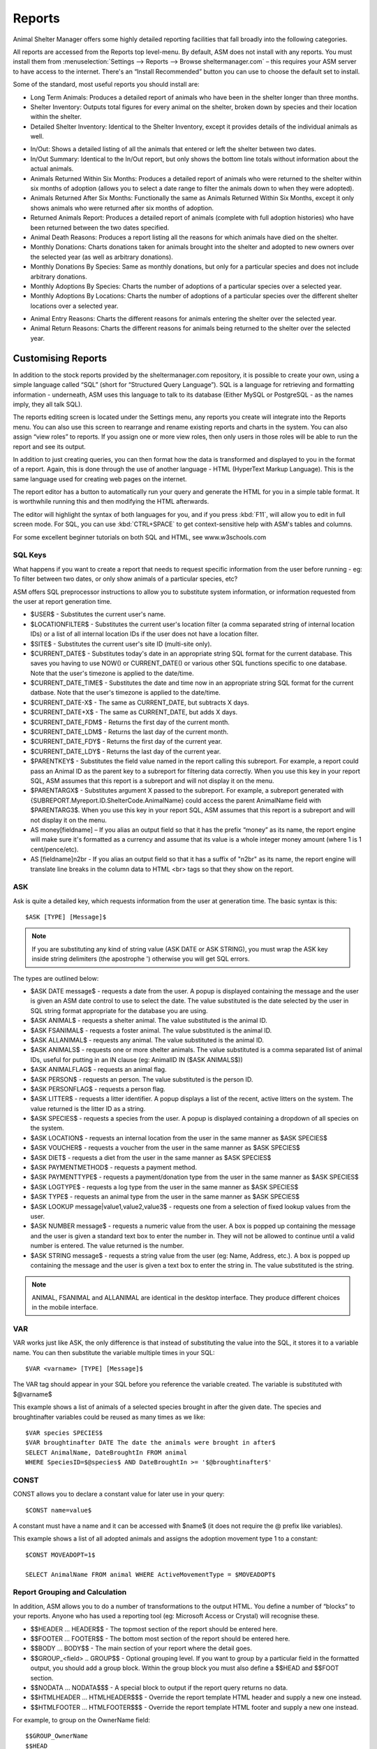 Reports
=======

Animal Shelter Manager offers some highly detailed reporting facilities that
fall broadly into the following categories.

All reports are accessed from the Reports top level-menu. By default, ASM does
not install with any reports. You must install them from
:menuselection:`Settings --> Reports --> Browse sheltermanager.com` – this
requires your ASM server to have access to the internet. There's an “Install
Recommended” button you can use to choose the default set to install.

Some of the standard, most useful reports you should install are:

* Long Term Animals: Produces a detailed report of animals who have been in the
  shelter longer than three months. 

* Shelter Inventory: Outputs total figures for every animal on the shelter,
  broken down by species and their location within the shelter. 

* Detailed Shelter Inventory: Identical to the Shelter Inventory, except it
  provides details of the individual animals as well.

.. image:: images/reports_inout.png

* In/Out: Shows a detailed listing of all the animals that entered or left the
  shelter between two dates. 

* In/Out Summary: Identical to the In/Out report, but only shows the bottom
  line totals without information about the actual animals. 

* Animals Returned Within Six Months: Produces a detailed report of animals who
  were returned to the shelter within six months of adoption (allows you to
  select a date range to filter the animals down to when they were adopted). 

* Animals Returned After Six Months: Functionally the same as Animals Returned
  Within Six Months, except it only shows animals who were returned after six
  months of adoption. 

* Returned Animals Report: Produces a detailed report of animals (complete with
  full adoption histories) who have been returned between the two dates
  specified. 

* Animal Death Reasons: Produces a report listing all the reasons for which
  animals have died on the shelter. 

* Monthly Donations: Charts donations taken for animals brought into the
  shelter and adopted to new owners over the selected year (as well as
  arbitrary donations). 

* Monthly Donations By Species: Same as monthly donations, but only for a
  particular species and does not include arbitrary donations. 

* Monthly Adoptions By Species: Charts the number of adoptions of a particular
  species over a selected year. 

* Monthly Adoptions By Locations: Charts the number of adoptions of a
  particular species over the different shelter locations over a selected year. 

.. image:: images/reports_entryreasons.png

* Animal Entry Reasons: Charts the different reasons for animals entering the
  shelter over the selected year. 

* Animal Return Reasons: Charts the different reasons for animals being
  returned to the shelter over the selected year. 

Customising Reports
-------------------

In addition to the stock reports provided by the sheltermanager.com repository,
it is possible to create your own, using a simple language called “SQL” (short
for “Structured Query Language”). SQL is a language for retrieving and
formatting information - underneath, ASM uses this language to talk to its
database (Either MySQL or PostgreSQL - as the names imply, they all talk SQL).

The reports editing screen is located under the Settings menu, any reports you
create will integrate into the Reports menu. You can also use this screen to
rearrange and rename existing reports and charts in the system. You can also
assign “view roles” to reports. If you assign one or more view roles, then only
users in those roles will be able to run the report and see its output.

In addition to just creating queries, you can then format how the data is
transformed and displayed to you in the format of a report. Again, this is done
through the use of another language - HTML (HyperText Markup Language). This is
the same language used for creating web pages on the internet.

The report editor has a button to automatically run your query and generate the
HTML for you in a simple table format. It is worthwhile running this and then
modifying the HTML afterwards. 

The editor will highlight the syntax of both languages for you, and if you
press :kbd:`F11`, will allow you to edit in full screen mode. For SQL, you can use
:kbd:`CTRL+SPACE` to get context-sensitive help with ASM's tables and columns.

For some excellent beginner tutorials on both SQL and HTML, see
www.w3schools.com 

SQL Keys
^^^^^^^^

What happens if you want to create a report that needs to request specific
information from the user before running - eg: To filter between two dates, or
only show animals of a particular species, etc?

ASM offers SQL preprocessor instructions to allow you to substitute system
information, or information requested from the user at report generation time. 

* $USER$ - Substitutes the current user's name. 

* $LOCATIONFILTER$ - Substitutes the current user's location filter (a comma
  separated string of internal location IDs) or a list of all internal location
  IDs if the user does not have a location filter.

* $SITE$ - Substitutes the current user's site ID (multi-site only).

* $CURRENT_DATE$ - Substitutes today's date in an appropriate string SQL format
  for the current database. This saves you having to use NOW() or
  CURRENT_DATE() or various other SQL functions specific to one database.
  Note that the user's timezone is applied to the date/time.

* $CURRENT_DATE_TIME$ - Substitutes the date and time now in an appropriate
  string SQL format for the current datbase. Note that the user's timezone
  is applied to the date/time.

* $CURRENT_DATE-X$ - The same as CURRENT_DATE, but subtracts X days.

* $CURRENT_DATE+X$ - The same as CURRENT_DATE, but adds X days.

* $CURRENT_DATE_FDM$ - Returns the first day of the current month.

* $CURRENT_DATE_LDM$ - Returns the last day of the current month.

* $CURRENT_DATE_FDY$ - Returns the first day of the current year.

* $CURRENT_DATE_LDY$ - Returns the last day of the current year.

* $PARENTKEY$ - Substitutes the field value named in the report calling this
  subreport. For example, a report could pass an Animal ID as the parent key to
  a subreport for filtering data correctly. When you use this key in your
  report SQL, ASM assumes that this report is a subreport and will not display
  it on the menu. 

* $PARENTARGX$ - Substitutes argument X passed to the subreport. For example, a
  subreport generated with {SUBREPORT.Myreport.ID.ShelterCode.AnimalName} could
  access the parent AnimalName field with $PARENTARG3$. When you use this key
  in your report SQL, ASM assumes that this report is a subreport and will not
  display it on the menu. 

* AS money[fieldname] – If you alias an output field so that it has the prefix
  “money” as its name, the report engine will make sure it's formatted as a
  currency and assume that its value is a whole integer money amount (where 1
  is 1 cent/pence/etc).

* AS [fieldname]n2br - If you alias an output field so that it has a suffix
  of "n2br" as its name, the report engine will translate line breaks in the
  column data to HTML <br> tags so that they show on the report.

ASK
^^^

Ask is quite a detailed key, which requests information from the user at
generation time. The basic syntax is this::

    $ASK [TYPE] [Message]$

.. note:: If you are substituting any kind of string value (ASK DATE or ASK STRING), you must wrap the ASK key inside string delimiters (the apostrophe ') otherwise you will get SQL errors. 

The types are outlined below: 

* $ASK DATE message$ - requests a date from the user. A popup is displayed
  containing the message and the user is given an ASM date control to use to
  select the date. The value substituted is the date selected by the user in
  SQL string format appropriate for the database you are using.

* $ASK ANIMAL$ - requests a shelter animal. The value substituted is the animal ID. 

* $ASK FSANIMAL$ - requests a foster animal. The value substituted is the
  animal ID. 

* $ASK ALLANIMAL$ - requests any animal. The value substituted is the animal ID. 

* $ASK ANIMALS$ - requests one or more shelter animals. The value substituted
  is a comma separated list of animal IDs, useful for putting in an IN clause
  (eg: AnimalID IN ($ASK ANIMALS$))

* $ASK ANIMALFLAG$ - requests an animal flag.

* $ASK PERSON$ - requests an person. The value substituted is the person ID. 

* $ASK PERSONFLAG$ - requests a person flag.

* $ASK LITTER$ - requests a litter identifier. A popup displays a list of the
  recent, active litters on the system. The value returned is the litter ID as
  a string. 

* $ASK SPECIES$ - requests a species from the user. A popup is displayed
  containing a dropdown of all species on the system.

* $ASK LOCATION$ - requests an internal location from the user in the same
  manner as $ASK SPECIES$ 

* $ASK VOUCHER$ - requests a voucher from the user in the same manner as $ASK
  SPECIES$ 

* $ASK DIET$ - requests a diet from the user in the same manner as $ASK
  SPECIES$ 

* $ASK PAYMENTMETHOD$ - requests a payment method. 

* $ASK PAYMENTTYPE$ - requests a payment/donation type from the user in the
  same manner as $ASK SPECIES$

* $ASK LOGTYPE$ - requests a log type from the user in the same manner as $ASK
  SPECIES$

* $ASK TYPE$ - requests an animal type from the user in the same manner as $ASK
  SPECIES$ 

* $ASK LOOKUP message|value1,value2,value3$ - requests one from a selection of 
  fixed lookup values from the user.

* $ASK NUMBER message$ - requests a numeric value from the user. A box is
  popped up containing the message and the user is given a standard text box to
  enter the number in. They will not be allowed to continue until a valid
  number is entered. The value returned is the number. 

* $ASK STRING message$ - requests a string value from the user (eg: Name,
  Address, etc.). A box is popped up containing the message and the user is
  given a text box to enter the string in. The value substituted is the string. 

.. note:: ANIMAL, FSANIMAL and ALLANIMAL are identical in the desktop interface. They produce different choices in the mobile interface.

VAR
^^^

VAR works just like ASK, the only difference is that instead of substituting
the value into the SQL, it stores it to a variable name. You can then
substitute the variable multiple times in your SQL::

    $VAR <varname> [TYPE] [Message]$

The VAR tag should appear in your SQL before you reference the variable
created. The variable is substituted with $@varname$ 

This example shows a list of animals of a selected species brought in after the
given date. The species and broughtinafter variables could be reused as many
times as we like::

    $VAR species SPECIES$
    $VAR broughtinafter DATE The date the animals were brought in after$
    SELECT AnimalName, DateBroughtIn FROM animal 
    WHERE SpeciesID=$@species$ AND DateBroughtIn >= '$@broughtinafter$'

CONST
^^^^^

CONST allows you to declare a constant value for later use in your query::

    $CONST name=value$

A constant must have a name and it can be accessed with $name$ (it does not
require the @ prefix like variables).

This example shows a list of all adopted animals and assigns the adoption
movement type 1 to a constant::

    $CONST MOVEADOPT=1$

    SELECT AnimalName FROM animal WHERE ActiveMovementType = $MOVEADOPT$

Report Grouping and Calculation
^^^^^^^^^^^^^^^^^^^^^^^^^^^^^^^

In addition, ASM allows you to do a number of transformations to the output
HTML. You define a number of “blocks” to your reports. Anyone who has used a
reporting tool (eg: Microsoft Access or Crystal) will recognise these. 

* $$HEADER ... HEADER$$ - The topmost section of the report should be entered
  here.
 
* $$FOOTER ... FOOTER$$ - The bottom most section of the report should be
  entered here. 

* $$BODY ... BODY$$ - The main section of your report where the detail goes. 

* $$GROUP_<field> .. GROUP$$ - Optional grouping level. If you want to group by
  a particular field in the formatted output, you should add a group block.
  Within the group block you must also define a $$HEAD and $$FOOT section. 

* $$NODATA … NODATA$$$ - A special block to output if the report query returns
  no data.

* $$HTMLHEADER … HTMLHEADER$$$ - Override the report template HTML header and
  supply a new one instead.

* $$HTMLFOOTER … HTMLFOOTER$$$ - Override the report template HTML footer and
  supply a new one instead.

For example, to group on the OwnerName field::

    $$GROUP_OwnerName
    $$HEAD
    <h2>$OwnerName</h2>
    $$FOOT
    <p>Number of owners with name '$OwnerName': {COUNT.OwnerName}</p>
    GROUP$$

ASM also offers a number of calculation instructions you may use in group
$$FOOT blocks and the main $$FOOTER block. These are: 

* {SUM.<field>[.round]} - Calculates the total of a given field for a group.
  Optionally, you can specify the number of decimal places to round to. 

* {COUNT.<field>[.distinct]} - Returns the number of records in the group.
  If the optional distinct parameter is set, returns the number of unique
  values of <field> within the group.

* {AVG.<field>[.round]} - Calculates the average of a group, based on the total
  of the field and the number of records. Optionally, you can specify the
  number of decimal places to round to. 

* {MIN.<field>} - Shows the smallest value for a given field in a group 

* {MAX.<field>} - Shows the largest value for a given field in a group 

* {FIRST.<field>} - Returns the first value for a given field in a group 

* {IMAGE.<animalid>[.seq]} – (also valid in $$BODY) Returns a URL to the
  preferred image for the given animal ID. Animal IDs can be a $field from the
  selected data. If the optional sequence number is given, then a link to image
  seq (where seq is a 1-based count) for the animal is output instead. If seq
  is invalid, or the animal doesn't have a preferred image the default system
  nopic.jpg file is used instead.

* {CHIPMANUFACTURER.<chipno>} - (also valid in $$BODY) Returns the name of
  the microchip manufacturer of the given chip number.

* {QR.<animalid>[.size]} – (also valid in $$BODY) Returns a URL to the google
  charting api to generate a QR code with a link to this animal's record for
  mobile devices. If size is not set, then 150x150 is used. Eg:
  {QR.$ID.200x200}

* {LAST.<field>} - Returns the last value for a given field in a group 

* {PCT.<field>.<value>[.round]} - Returns the percentage of rows in the group
  where field <field> matches value <value>. Optionally, you can specify a
  number of decimal places to round to. Eg: {PCT.Sex.1.2} Would show the
  percentage of male animals in the group, rounded to 2 decimal places. 

* {SQL.<sql command>} - executes the SQL and outputs the value of the first
  field. Eg: {SQL.SELECT COUNT(*) FROM animal}. This tag is also available in
  the $$BODY block and can be used in conjunction with the field tags to
  produce a subquery. Eg: Suppose you wanted to show the number of movements
  attached to a particular animal without doing a group query with an inner
  join to adoption. You could just use {SQL.SELECT COUNT(*) FROM adoption WHERE
  AnimalID = $ID} 

* {SUBREPORT.<title>.<parentkey>[.<parentarg>]} - executes the custom report
  with [title] and with the [parentkey] being the name of a field from the
  current report data to pass down to the subreport. The report output is
  embedded in the current report. You can use the $PARENTKEY$ field in the
  subreport to access this value for filtering your data. 

  .. note:: You can nest reports to an unlimited depth. You can pass an unlimited number of fields to a subreport, accessible as $PARENTARGX$ where X is the number of the argument you want to access in the subreport query.

Here is an example report to show all animals currently on the shelter, with
their picture, grouped by their internal location and giving totals for each::

    SELECT animal.ID, animal.AnimalName, animal.ShelterCode, internalLocation.LocationName
    FROM animal
    INNER JOIN internallocation ON 
    animal.ShelterLocation = internallocation.ID
    WHERE animal.Archived = 0
    ORDER BY internalLocation.LocationName

    $$HEADER
    HEADER$$

    $$GROUP_LocationName
    $$HEAD
    <h2>$LocationName</h2>
    <table>
    <tr>
    <th>Name</th>
    <th>Code</th>
    <th>Picture</th>
    </tr>
    $$FOOT
    </table>
    <p><b>Total at $LocationName: {COUNT.AnimalName}</b></p>
    GROUP$$

    $$BODY
    <tr>
    <td>$AnimalName</td>
    <td>$ShelterCode</td>
    <td><img src={IMAGE.$ID} width=300 height=200 /></td>
    </tr>
    BODY$$

    $$FOOTER
    FOOTER$$

Charts
------

.. image:: images/reports_chart.png

Charts work just like the reports. The difference is that instead of generating HTML, you just  choose a chart type from the type dropdown.

ASM will dissect the results of the query in the following way to generate a graph, depending on whether your query returns two or three columns.

Two column variant
^^^^^^^^^^^^^^^^^^

1. Each row in your result data becomes a point on the X axis 

2. The first column in each row is assumed to contain the name used for the
   label on the X axis. Only string data should be used for the first column. 

3. Each subsequent column is assumed to be a piece of data at that point on the
   X axis (and thus gives the Y axis its scale). Only numeric data can appear
   in columns after the first one. 

4. The fieldname of each column after the label column is used to denote the
   data on the legend. 

For example, this SQL will produce a graph that shows the amount of donations
from animal movements each year. Following our scheme, the Year column being
first is the X axis label, TotalAmount is the first datapoint for that item on
the X axis::

     SELECT YEAR(DateReceived) AS Year, 
     SUM(ownerdonation.Donation) AS TotalAmount 
     FROM ownerdonation
     WHERE MovementID > 0
     GROUP BY YEAR(DateReceived) 
     ORDER BY Year
    
Would produce data that might look something like: 

==== ===========
Year TotalAmount
==== ===========
2004 59840
2005 61893
2006 51039
2007 55984
==== ===========

.. note:: Graphs use a relative scale, interpreted from the data. If all of your column data is the same value, then the graph will not display because it has no variance. 

Three column variant
^^^^^^^^^^^^^^^^^^^^

1. Each row in your result data becomes a point on the X axis 

2. The first column in each row is assumed to contain the name used for a
   series.

3. The second column in each row contains the X axis label.

4. The third column contains the value for the Y axis and must be numeric.

For example, this SQL produces a graph that shows the number of donations made
for over a year by internal location. Each location becomes a series with a set
of data points for each month of the year::

    SELECT i.LocationName, 
    MONTH(ad.MovementDate) AS bimonth,
    COUNT(ad.Donation) AS total
    FROM adoption ad
    INNER JOIN animal a ON ad.AnimalID = a.ID
    INNER JOIN internallocation i ON i.ID = a.ShelterLocation
    WHERE YEAR(ad.MovementDate) = $ASK STRING Which year to display for?$
    AND ad.MovementType = 1
    GROUP BY i.LocationName, MONTH(ad.MovementDate)

Maps
----

Maps are just like the reports. The difference is that instead of generating
HTML, they will output map markers from a LatLong field.

ASM expects map queries to return a resultset containing at least two columns. The first
is the LatLong marker for the map, and the second is the text to display in the
popup when the marker is clicked.

For example, this SQL will produce a map that shows the location of every
person on file, with their address when the marker is clicked::

    SELECT LatLong, OwnerAddress FROM owner

If there are more than two columns in the query results, the report engine will
concatenate together the values of each subsequent column. 

This SQL will produce a map with every person on file, but includes a clickable
link to the person record when the marker is clicked::

    SELECT LatLong,
        '<a target="blank" href="person?id=', ID, '">',
        OwnerName,
        '</a>'
    FROM owner ORDER BY ownername

Automatic updating of repository reports
----------------------------------------

When you install a report from the repository, some reports have a revision 
number. This number will be shown in the list on the reports editing screen
next to the report's title.

If we update the repository with a newer version of that report, it will get a new
revision number. Each time you visit the home page, the system will automatically 
check for newer versions of reports. If it finds any, it will update the SQL and HTML 
of your copy of the report to the latest version. It will only change the SQL/HTML
and update any subreports, it will not change the description if you updated it.

If you change the title or category on your copy of a report, this will prevent 
it being updated by the auto updater. You can use this to lock a report to a 
particular version.

